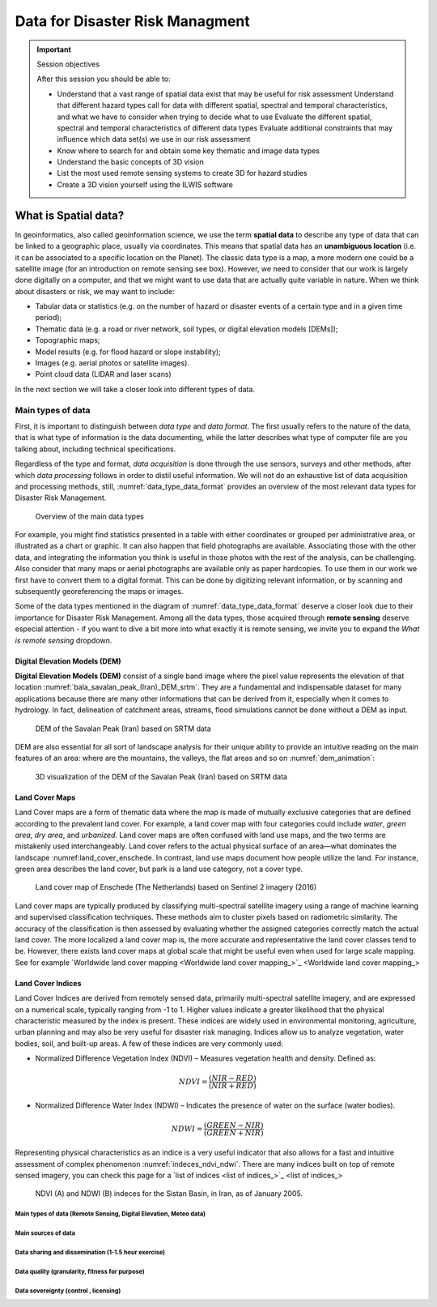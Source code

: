 ================================
Data for Disaster Risk Managment
================================

.. important:: Session objectives

   After this session you should be able to:

   + Understand that a vast range of spatial data exist that may be useful for risk assessment Understand that different hazard types call for data with different spatial, spectral and temporal characteristics, and what we have to consider when trying to decide what to use Evaluate the different spatial, spectral and temporal characteristics of different data types Evaluate additional constraints that may influence which data set(s) we use in our risk assessment
   + Know where to search for and obtain some key thematic and image data types
   + Understand the basic concepts of 3D vision
   + List the most used remote sensing systems to create 3D for hazard studies
   + Create a 3D vision yourself using the ILWIS software

What is Spatial data?
---------------------

In geoinformatics, also called geoinformation science, we use the term **spatial data** to describe any type of data that can be linked to a geographic place, usually via coordinates. This means that spatial data has an **unambiguous location** (i.e. it can be associated to a specific location on the Planet). The classic data type is a map, a more modern one could be a satellite image (for an introduction on remote sensing see box). However, we need to consider that our work is largely done digitally on a computer, and that we might want to use data that are actually quite variable in nature. When we think about disasters or risk, we may want to include:

+ Tabular data or statistics (e.g. on the number of hazard or disaster events of a certain type and in a given time period);
+ Thematic data (e.g. a road or river network, soil types, or digital elevation models [DEMs]);
+ Topographic maps;
+ Model results (e.g. for flood hazard or slope instability);
+ Images (e.g. aerial photos or satellite images).
+ Point cloud data (LIDAR and laser scans)

In the next section we will take a closer look into different types of data.

Main types of data
==================

First, it is important to distinguish between *data type* and *data format*. The first usually refers to the nature of the data, that is what type of information is the data documenting, while the latter describes what type of computer file are you talking about, including technical specifications.

Regardless of the type and format, *data acquisition* is done through the use sensors, surveys and other methods, after which *data processing* follows in order to distil useful information. We will not do an exhaustive list of data acquisition and processing methods, still, :numref:`data_type_data_format` provides an overview of the most relevant data types for Disaster Risk Management.

.. _data_type_data_format:
.. figure:: _static/figures/data_for_disaster_risk_managment/data_type_data_format.png
      :alt: Overview of the main data types
      :figclass: align

      Overview of the main data types

For example, you might find statistics presented in a table with either coordinates or grouped per administrative area, or illustrated as a chart or graphic. It can also happen that field photographs are available. Associating those with the other data, and integrating the information you think is useful in those photos with the rest of the analysis, can be challenging. Also consider that many maps or aerial photographs are available only as paper hardcopies. To use them in our work we first have to convert them to a digital format. This can be done by digitizing relevant information, or by scanning and subsequently georeferencing the maps or images.

Some of the data types mentioned in the diagram of :numref:`data_type_data_format` deserve a closer look due to their importance for Disaster Risk Management. Among all the data types, those acquired through **remote sensing** deserve especial attention - if you want to dive a bit more into what exactly it is remote sensing, we invite you to expand the *What is remote sensing* dropdown.

.. dropdown:: What is remote sensing?
   :animate: fade-in
   :chevron: down-up
   :color: info
   :margin: 5

   Remote sensing (RS) can be described as the process of making measurements or observations without direct contact with the object being measured or observed. Thus, while in the geoinformatics context satellites often come to mind, even amateur photography is a form of RS. It usually results in images, but also includes other measurements, such as of temperatures or gravity.

   + **Sensors and platforms**. For remote sensing we normally require a **sensor** (i.e. a camera or scanner), but also something that carries the device. Such platforms can be airplanes or satellites, but also other instruments that allow us to place the sensor so that the area or object of interest is exposed, such as balloons or kites. The choice of platform directly affects what we can observe and how. Airplanes and helicopters are flexible in their operation, and by flying relatively low provide good spatial detail. However, such surveys can be expensive and regular imaging of the same area thus costly. Satellites fly on a fixed **orbit**, and are thus less flexible, but can provide data at regular intervals (think of trains on a track). We distinguish between so-called **polar orbiters**, whereby the satellites continuously circle the Earth at an altitude of some 500- 900km, passing over or near the poles. Normally only a relatively narrow strip of Earth underneath the sensor is observed. Modern satellites can also point the sensor sideways for greater flexibility. The other class of satellites is positioned in **geostationary orbit**. This means that the satellite is always directly above a designated place on the equator, moving with the rotating Earth at an altitude of 36,000 km. At that height the sensor can usually observe an entire hemisphere (the side of the Earth facing it), and provide data at any desired frequency. Many weather and communication satellites fall in this category, while most Earth observation satellites are polar orbiters.

   + **Collecting information**. The data we obtain depend primarily on the sensor type, just like you might take color or black/white photos with your camera. The secret to taking such different photos lies in the **electromagnetic energy** :numref:`the_em_spectrum`, which is what our sensors can detect. The most common source of energy is reflected sunlight, which, as you probably know, contains visible light, but also ultraviolet (UV), infrared (IR), thermal and other energy (Figure 2.1). Which part of this continuous energy band we capture depends on the sensor. Your camera might only capture visible light, while others can “see” UV, IR or thermal energy.

   .. _the_em_spectrum:
   .. figure:: _static/figures/data_for_disaster_risk_managment/the_em_spectrum.jpg
      :alt: The EM spectrum
      :figclass: align

      The EM spectrum

   + **The data**. The data our sensors record typically have the form of a grid, or raster. Rows and columns in that grid are populated by cells. These cells contain the information recorded by the sensor. A sensor can also have several **bands**, meaning that different sections of the electromagnetic spectrum are observed :numref:`grid_structure`. Thus for the area observed we will have an image that contains several bands, and the cell corresponding to a small part on the ground will have one data value for each band. The most important point to understand here is that different materials on the ground reflect energy in a characteristic spectral pattern. For example, vegetation is characterized by high energy in the near infrared (NIR), while for water the energy is very low. In figure 2.2 this would result in high values (digital numbers [DN]) for vegetation and low values for water in the band corresponding to the NIR.

   .. _grid_structure:
   .. figure:: _static/figures/data_for_disaster_risk_managment/grid_structure.png
      :alt: Grid structure of a multi-band image
      :figclass: align

      Grid structure of a multi-band image

   + **Displaying an image**. Once we have our data we can either display them directly on our monitor (if they are already digital), or first scan them. A monitor works with 3 different color channels (blue, green, red), and is able to generate any color (including black and white) with a combination of those 3 colors. Thus we can take an image with only 1 or with several bands and display 1 band at a time, thus as a **pan-chromatic** image :numref:`image_visualizations`. We can also use 3 bands and display them as a so- called **true-color composite** (B), which looks like the scene would look to us from space. However, we can essentially assign any of the image bands to one of the 3 colors. A typical combination, called a **false-color composite**, is shown in C, where the information from the  NIR band is displayed in red. Recall that vegetation leads to high DN values in the NIR, hence the high vegetation signal leads to a

   .. _image_visualizations:
   .. figure:: _static/figures/data_for_disaster_risk_managment/image_visualizations.png
      :alt: A – panchromatic, B- true-color, C and D – false color composites
      :figclass: align

      A – panchromatic, B- true-color, C and D – false color composites
       
   + **Enhancing an image**. Sometimes, for information to be made more visible, we have to enhance the image. One typical form is **stretching**. Our displays are typically able to display 256 brightness levels for each color, corresponding to 8bit. However, very often the image data only have a limited range, say with DNs between 50 and 150, where are not very bright or very dark features on the ground. To achieve a display with a richer contrast we can stretch the data over the entire available range (0-255). The same concept applies to other data types you will work with, for example elevation. The elevation file for our test area ranges between approximately 900 and 1350m. By default they will be stretched over the available display range. However, we can also stretch a small value range, say 950-1000, to highlight more details. Another common enhancing method is **filtering** :numref:`filtering`. This is a so-called neighborhood analysis, often used to smoothen an image or to highlight edges. In the example the average of all cells shown in grey in the input image is calculated and written to a new file, before the filter template moves to the next pixel (hatched box). Many filter types have been developed, which you will also use in the ILWIS exercises (for example shadow and smoothing filters).

    .. _filtering:
    .. figure:: _static/figures/data_for_disaster_risk_managment/filtering.jpg
      :alt: Input and output result of filtering:  In this case, a smoothing filter was applied.
      :figclass: align

      Input and output result of filtering:  In this case, a smoothing filter was applied.

    + **Other factors influencing our data**. RS data come in many forms, often described by **sensor type**, as well as **spatial, temporal** and **spectral resolution**. Sensors recording reflected sunlight or energy emitted by the earth are called **passive sensors**. However, we also have sensors that emit their own energy, which is reflected by the earth, just like you use a flash on your camera. These are **active sensors**, well-known examples being radar (see Figure 2.10) or laser scanning. The **spatial resolution** describes the size of the ground area represented in a single pixel. This largely depends on the distance between the sensor and the object. While aerial photos may have a resolution of a few cm, data from polar orbiters range between about 50 cm and 1 km per cell. Sensors on geostationary satellites, being very far away, record data at resolutions of a few km. The **temporal** resolution describes the possible frequency of repeat observations. For aerial surveys this can be years. Depending on the type of polar orbiter and sensor, their temporal resolution varies between approx. 1 and 44 days, while geostationary sensors record data up to every 15 minutes. The **spectral** resolution describes how narrow a slice of the EM spectrum a sensor band records.

Digital Elevation Models (DEM)
******************************

**Digital Elevation Models (DEM)**  consist of a single band image where the pixel value represents the elevation of that location :numref:`bala_savalan_peak_(Iran)_DEM_srtm`. They are a fundamental and indispensable dataset for many applications because there are many other informations that can be derived from it, especially when it comes to hydrology. In fact, delineation of catchment areas, streams, flood simulations cannot be done without a DEM as input.


.. _bala_savalan_peak_(Iran)_DEM_srtm:
.. figure:: _static/figures/data_for_disaster_risk_managment/bala_savalan_peak_(Iran)_DEM_srtm.png
      :alt: DEM of the Savalan Peak (Iran) based on SRTM data
      :figclass: align

      DEM of the Savalan Peak (Iran) based on SRTM data

DEM are also essential for all sort of landscape analysis for their unique ability to provide an intuitive reading on the main features of an area: where are the mountains, the valleys, the flat areas and so on :numref:`dem_animation`:

.. _dem_animation:
.. figure:: _static/figures/data_for_disaster_risk_managment/dem_animation.gif
      :alt: 3D visualization of the DEM of the Savalan Peak (Iran) based on SRTM data
      :figclass: align

      3D visualization of the DEM of the Savalan Peak (Iran) based on SRTM data

Land Cover Maps
***************

Land Cover maps are a form of thematic data where the map is made of mutually exclusive categories that are defined according to the prevalent land cover.
For example, a land cover map with four categories could include *water*, *green area*, *dry area*, and *urbanized*. Land cover maps are often confused with land use maps, and the two terms are mistakenly used interchangeably. Land cover refers to the actual physical surface of an area—what dominates the landscape :numref:land_cover_enschede.
In contrast, land use maps document how people utilize the land. For instance, green area describes the land cover, but park is a land use category, not a cover type.

.. _land_cover_enschede:
.. figure:: _static/figures/data_for_disaster_risk_managment/land_cover_enschede.png
      :alt: Land cover map of Enschede (The Netherlands) based on Sentinel 2 imagery (2016)
      :figclass: align

      Land cover map of Enschede (The Netherlands) based on Sentinel 2 imagery (2016)

Land cover maps are typically produced by classifying multi-spectral satellite imagery using a range of machine learning and supervised classification techniques. These methods aim to cluster pixels based on radiometric similarity. The accuracy of the classification is then assessed by evaluating whether the assigned categories correctly match the actual land cover.
The more localized a land cover map is, the more accurate and representative the land cover classes tend to be. However, there exists land cover maps at global scale that might be useful even when used for large scale mapping. See for example `Worldwide land cover mapping <Worldwide land cover mapping_>`_

Land Cover Indices
******************

Land Cover Indices are derived from remotely sensed data, primarily multi-spectral satellite imagery, and are expressed on a numerical scale, typically ranging from -1 to 1. Higher values indicate a greater likelihood that the physical characteristic measured by the index is present. These indices are widely used in environmental monitoring, agriculture, urban planning and may also be very useful for disaster risk managing. Indices allow us to analyze vegetation, water bodies, soil, and built-up areas.
A few of these indices are very commonly used:

* Normalized Difference Vegetation Index (NDVI) – Measures vegetation health and density. Defined as:

.. math::

   NDVI = \frac{(NIR - RED)}{(NIR + RED)}

* Normalized Difference Water Index (NDWI) – Indicates the presence of water on the surface (water bodies).

.. math::

   NDWI = \frac{(GREEN - NIR)}{(GREEN + NIR)}

Representing physical characteristics as an indice is a very useful indicator that also allows for a fast and intuitive assessment of complex phenomenon :numref:`indeces_ndvi_ndwi`. There are many indices built on top of remote sensed imagery, you can check this page for a `list of indices <list of indices_>`_

.. _indeces_ndvi_ndwi:
.. figure:: _static/figures/data_for_disaster_risk_managment/indeces_ndvi_ndwi.png
      :alt: NDVI (A) and NDWI (B) indeces for the Sistan Basin, in Iran, as of January 2005.
      :figclass: align

      NDVI (A) and NDWI (B) indeces for the Sistan Basin, in Iran, as of January 2005.


Main types of data (Remote Sensing, Digital Elevation, Meteo data)
^^^^^^^^^^^^^^^^^^^^^^^^^^^^^^^^^^^^^^^^^^^^^^^^^^^^^^^^^^^^^^^^^^




Main sources of data
^^^^^^^^^^^^^^^^^^^^

Data sharing and dissemination (1-1.5 hour exercise)
^^^^^^^^^^^^^^^^^^^^^^^^^^^^^^^^^^^^^^^^^^^^^^^^^^^^

Data quality (granularity, fitness for purpose)
^^^^^^^^^^^^^^^^^^^^^^^^^^^^^^^^^^^^^^^^^^^^^^^

Data sovereignty (control , licensing)
^^^^^^^^^^^^^^^^^^^^^^^^^^^^^^^^^^^^^^
